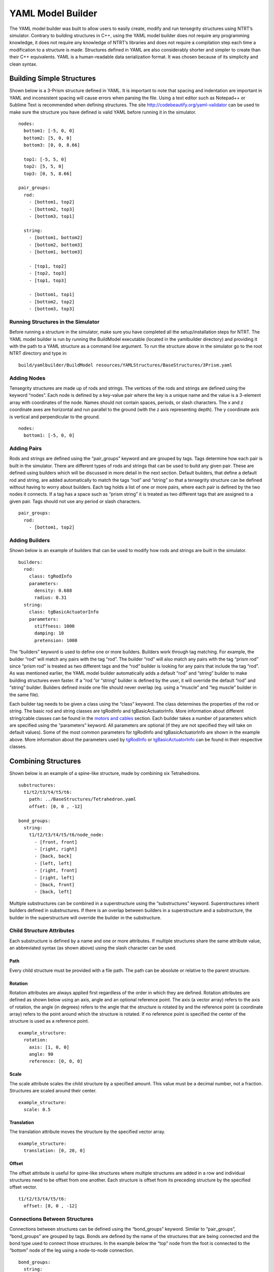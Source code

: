 .. highlight:: yaml

YAML Model Builder
=========================================

The YAML model builder was built to allow users to easily create, modify and run tensegrity structures using NTRT’s simulator. Contrary to building structures in C++, using the YAML model builder does not require any programming knowledge, it does not require any knowledge of NTRT’s libraries and does not require a compilation step each time a modification to a structure is made. Structures defined in YAML are also considerably shorter and simpler to create than their C++ equivalents. YAML is a human-readable data serialization format. It was chosen because of its simplicity and clean syntax.

Building Simple Structures
-----------------------------------------

Shown below is a 3-Prism structure defined in YAML. It is important to note that spacing and indentation are important in YAML and inconsistent spacing will cause errors when parsing the file. Using a text editor such as Notepad++ or Sublime Text is recommended when defining structures. The site http://codebeautify.org/yaml-validator can be used to make sure the structure you have defined is valid YAML before running it in the simulator.
::

  nodes:
    bottom1: [-5, 0, 0]
    bottom2: [5, 0, 0]
    bottom3: [0, 0, 8.66]

    top1: [-5, 5, 0]
    top2: [5, 5, 0]
    top3: [0, 5, 8.66]

  pair_groups:
    rod:
      - [bottom1, top2]
      - [bottom2, top3]
      - [bottom3, top1]

    string:
      - [bottom1, bottom2]
      - [bottom2, bottom3]
      - [bottom1, bottom3]

      - [top1, top2]
      - [top2, top3]
      - [top1, top3]

      - [bottom1, top1]
      - [bottom2, top2]
      - [bottom3, top3]

Running Structures in the Simulator
~~~~~~~~~~~~~~~~~~~~~~~~~~~~~~~~~~~~~~~~~

Before running a structure in the simulator, make sure you have completed all the setup/installation steps for NTRT. The YAML model builder is run by running the BuildModel executable (located in the yamlbuilder directory) and providing it with the path to a YAML structure as a command line argument. To run the structure above in the simulator go to the root NTRT directory and type in:
::

  build/yamlbuilder/BuildModel resources/YAMLStructures/BaseStructures/3Prism.yaml

Adding Nodes
~~~~~~~~~~~~~~~~~~~~~~~~~~~~~~~~~~~~~~~~~

Tensegrity structures are made up of rods and strings. The vertices of the rods and strings are defined using the keyword “nodes”. Each node is defined by a key-value pair where the key is a unique name and the value is a 3-element array with coordinates of the node. Names should not contain spaces, periods, or slash characters. The x and z coordinate axes are horizontal and run parallel to the ground (with the z axis representing depth). The y coordinate axis is vertical and perpendicular to the ground.
::

  nodes:
    bottom1: [-5, 0, 0]

Adding Pairs
~~~~~~~~~~~~~~~~~~~~~~~~~~~~~~~~~~~~~~~~~

Rods and strings are defined using the “pair_groups” keyword and are grouped by tags. Tags determine how each pair is built in the simulator. There are different types of rods and strings that can be used to build any given pair. These are defined using builders which will be discussed in more detail in the next section. Default builders, that define a default rod and string, are added automatically to match the tags “rod” and “string” so that a tensegrity structure can be defined without having to worry about builders. Each tag holds a list of one or more pairs, where each pair is defined by the two nodes it connects. If a tag has a space such as “prism string” it is treated as two different tags that are assigned to a given pair. Tags should not use any period or slash characters.
::

  pair_groups:
    rod:
      - [bottom1, top2]

Adding Builders
~~~~~~~~~~~~~~~~~~~~~~~~~~~~~~~~~~~~~~~~~

Shown below is an example of builders that can be used to modify how rods and strings are built in the simulator.
::

  builders:
    rod:
      class: tgRodInfo
      parameters:
        density: 0.688
        radius: 0.31
    string:
      class: tgBasicActuatorInfo
      parameters:
        stiffness: 1000
        damping: 10
        pretension: 1000

The “builders” keyword is used to define one or more builders. Builders work through tag matching. For example, the builder “rod” will match any pairs with the tag “rod”. The builder “rod” will also match any pairs with the tag “prism rod” since “prism rod” is treated as two different tags and the “rod” builder is looking for any pairs that include the tag “rod”. As was mentioned earlier, the YAML model builder automatically adds a default “rod” and “string” builder to make building structures even faster. If a “rod ”or “string” builder is defined by the user, it will override the default “rod” and “string” builder. Builders defined inside one file should never overlap (eg. using a “muscle” and “leg muscle” builder in the same file).

Each builder tag needs to be given a class using the “class” keyword. The class determines the properties of the rod or string. The basic rod and string classes are tgRodInfo and tgBasicActuatorInfo. More information about different string/cable classes can be found in the `motors and cables`_ section. Each builder takes a number of parameters which are specified using the “parameters” keyword. All parameters are optional (if they are not specified they will take on default values). Some of the most common parameters for tgRodInfo and tgBasicActuatorInfo are shown in the example above. More information about the parameters used by tgRodInfo_ or tgBasicActuatorInfo_ can be found in their respective classes.

Combining Structures
-----------------------------------------

Shown below is an example of a spine-like structure, made by combining six Tetrahedrons.
::

  substructures:
    t1/t2/t3/t4/t5/t6:
      path: ../BaseStructures/Tetrahedron.yaml
      offset: [0, 0 , -12]

  bond_groups:
    string:
      t1/t2/t3/t4/t5/t6/node_node:
        - [front, front]
        - [right, right]
        - [back, back]
        - [left, left]
        - [right, front]
        - [right, left]
        - [back, front]
        - [back, left]

Multiple substructures can be combined in a superstructure using the “substructures” keyword. Superstructures inherit builders defined in substructures. If there is an overlap between builders in a superstructure and a substructure, the builder in the superstructure will override the builder in the substructure.

Child Structure Attributes
~~~~~~~~~~~~~~~~~~~~~~~~~~~~~~~~~~~~~~~~~

Each substructure is defined by a name and one or more attributes. If multiple structures share the same attribute value, an abbreviated syntax (as shown above) using the slash character can be used.

Path
'''''''''''''''''''''''''''''''''''''''''

Every child structure must be provided with a file path. The path can be absolute or relative to the parent structure.

Rotation
'''''''''''''''''''''''''''''''''''''''''

Rotation attributes are always applied first regardless of the order in which they are defined. Rotation attributes are defined as shown below using an axis, angle and an optional reference point. The axis (a vector array) refers to the axis of rotation, the angle (in degrees) refers to the angle that the structure is rotated by and the reference point (a coordinate array) refers to the point around which the structure is rotated. If no reference point is specified the center of the structure is used as a reference point.
::

  example_structure:
    rotation:
      axis: [1, 0, 0]
      angle: 90
      reference: [0, 0, 0]

Scale
'''''''''''''''''''''''''''''''''''''''''

The scale attribute scales the child structure by a specified amount. This value must be a decimal number, not a fraction. Structures are scaled around their center.
::

  example_structure:
    scale: 0.5

Translation
'''''''''''''''''''''''''''''''''''''''''

The translation attribute moves the structure by the specified vector array.
::

  example_structure:
    translation: [0, 20, 0]

Offset
'''''''''''''''''''''''''''''''''''''''''

The offset attribute is useful for spine-like structures where multiple structures are added in a row and individual structures need to be offset from one another. Each structure is offset from its preceding structure by the specified offset vector.
::

  t1/t2/t3/t4/t5/t6:
    offset: [0, 0 , -12]

Connections Between Structures
~~~~~~~~~~~~~~~~~~~~~~~~~~~~~~~~~~~~~~~~~

Connections between structures can be defined using the “bond_groups” keyword. Similar to “pair_groups”, “bond_groups” are grouped by tags. Bonds are defined by the name of the structures that are being connected and the bond type used to connect those structures. In the example below the “top” node from the foot is connected to the “bottom” node of the leg using a node-to-node connection.
::

  bond_groups:
    string:
      foot/leg/node_node:
        - [top, bottom]


If the “leg” structure is itself a superstructure with multiple substructures (such as a “knee” substructure) then the child node can be specified using the dot notation shown below. The dot character is used to denote a child structure. Multiple dot characters can be used if necessary (eg. “parent.child.grandchild.node”). Using this notation is only necessary if the node name is not unique among a structure’s children.
::

  bond_groups:
    string:
      foot/leg/node_node:
        - [top, knee.bottom]

Spine Structures
'''''''''''''''''''''''''''''''''''''''''

Spines structures can be easily defined using the syntax below. The syntax makes it possible to define a set of pairs that is used to connect more than two structures.
::

  bond_groups:
    string:
      t1/t2/t3/node_node:
        - [front, front]

Node-to-Node Connections
~~~~~~~~~~~~~~~~~~~~~~~~~~~~~~~~~~~~~~~~~

Node-to-node connections simply add a string between two specified nodes (similar to how “pair_groups” work). For superstructures it is recommended to use the bond_groups syntax rather than the “pair_groups” syntax because it makes it clear which structures are being connected (without having to use the dot notation to repeat which structure the nodes for each pair belong to).

Node-to-Edge Connections
~~~~~~~~~~~~~~~~~~~~~~~~~~~~~~~~~~~~~~~~~

The structure below shows six 3-Prisms combined using node-to-edge connections.
::

  substructures:
    3prism1/3prism2/3prism3/3prism4/3prism5/3prism6:
      path: ../BaseStructures/3Prism.yaml

  bond_groups:
    horizontal_string:
      3prism1/3prism2/3prism3/3prism4/3prism5/3prism6/node_edge:
        - [top1, bottom1/bottom2]
        - [top2, bottom2/bottom3]
        - [top3, bottom3/bottom1]

Node-to-edge connections are defined using three or more pairs, where each pair consists of a node and an edge. Nodes can be connected to edges and vice versa. There can even be a mix of node-to-edges and edges-to-nodes within a single “node_edge” connection. An edge is defined by two nodes separated by the slash character. Node-to-edge connections work by attaching a node directly to the middle of a string. For node-to-edge connections, rotations and translation attributes for child structures are done automatically by the YAML model builder and do not need to be specified.

.. _motors and cables: motors-and-cables.html
.. _tgRodInfo: http://ntrt.perryb.ca/doxygen/classtg_rod_info.html
.. _tgBasicActuatorInfo: http://ntrt.perryb.ca/doxygen/classtg_basic_actuator_info.html